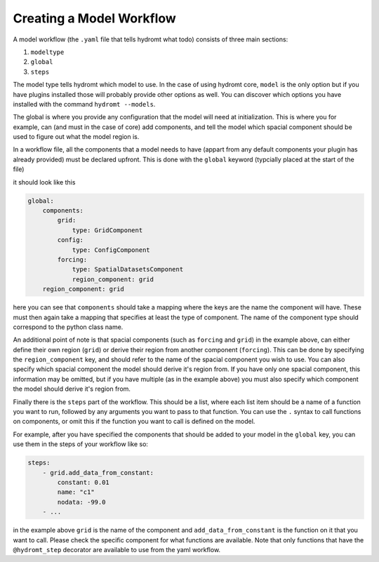 .. _model_workflow:

Creating a Model Workflow
=========================

A model workflow (the ``.yaml`` file that tells hydromt what todo) consists of three
main sections:

1. ``modeltype``
2. ``global``
3. ``steps``

The model type tells hydromt which model to use. In the case of using hydromt core,
``model`` is the only option but if you have plugins installed those will probably
provide other options as well. You can discover which options you have installed with
the command ``hydromt --models``.

The global is where you provide any configuration that the model will need at
initialization. This is where you for example, can (and must in the case of core) add
components, and tell the model which spacial component should be used to figure out what
the model region is.

In a workflow file, all the components that a model needs to have (appart from any
default components your plugin has already provided) must be declared upfront. This is
done with the ``global`` keyword (typcially placed at the start of the file)

it should look like this

.. code-block:: yaml

    global:
        components:
            grid:
                type: GridComponent
            config:
                type: ConfigComponent
            forcing:
                type: SpatialDatasetsComponent
                region_component: grid
        region_component: grid


here you can see that ``components`` should take a mapping where the keys are the name
the component will have. These must then again take a mapping that specifies at least
the type of component. The name of the component type should correspond to the python
class name.

An additional point of note is that spacial components (such as ``forcing`` and
``grid``) in the example above, can either define their own region (``grid``) or derive
their region from another component (``forcing``). This can be done by specifying the
``region_component`` key, and should refer to the name of the spacial component you wish
to use. You can also specify which spacial component the model should derive it's region
from. If you have only one spacial component, this information may be omitted, but if
you have multiple (as in the example above) you must also specify which component the
model should derive it's region from.


Finally there is the ``steps`` part of the workflow. This should be a list, where each
list item should be a name of a function you want to run, followed by any arguments you
want to pass to that function. You can use the ``.`` syntax to call functions on
components, or omit this if the function you want to call is defined on the model.

For example, after you have specified the components that should be added to your model
in the ``global`` key, you can use them in the steps of your workflow like so:

.. code-block:: yaml

    steps:
        - grid.add_data_from_constant:
            constant: 0.01
            name: "c1"
            nodata: -99.0
        - ...

in the example above ``grid`` is the name of the component and
``add_data_from_constant`` is the function on it that you want to call. Please check the
specific component for what functions are available. Note that only functions that have
the ``@hydromt_step`` decorator are available to use from the yaml workflow.
